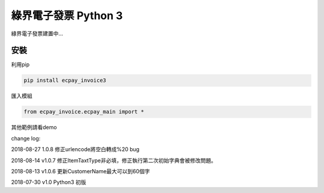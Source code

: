 綠界電子發票 Python 3
=====================


綠界電子發票建置中...

安裝
----

利用pip

.. code-block:: python

    pip install ecpay_invoice3


匯入模組

.. code-block:: python

    from ecpay_invoice.ecpay_main import *


其他範例請看demo

change log:

2018-08-27 1.0.8 修正urlencode將空白轉成%20 bug

2018-08-14 v1.0.7 修正ItemTaxtType非必填，修正執行第二次初始字典會被修改問題。

2018-08-13 v1.0.6 更新CustomerName最大可以到60個字

2018-07-30 v1.0 Python3 初版



